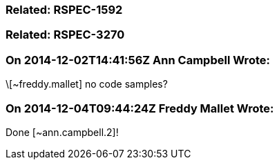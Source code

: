 === Related: RSPEC-1592

=== Related: RSPEC-3270

=== On 2014-12-02T14:41:56Z Ann Campbell Wrote:
\[~freddy.mallet] no code samples?

=== On 2014-12-04T09:44:24Z Freddy Mallet Wrote:
Done [~ann.campbell.2]!


